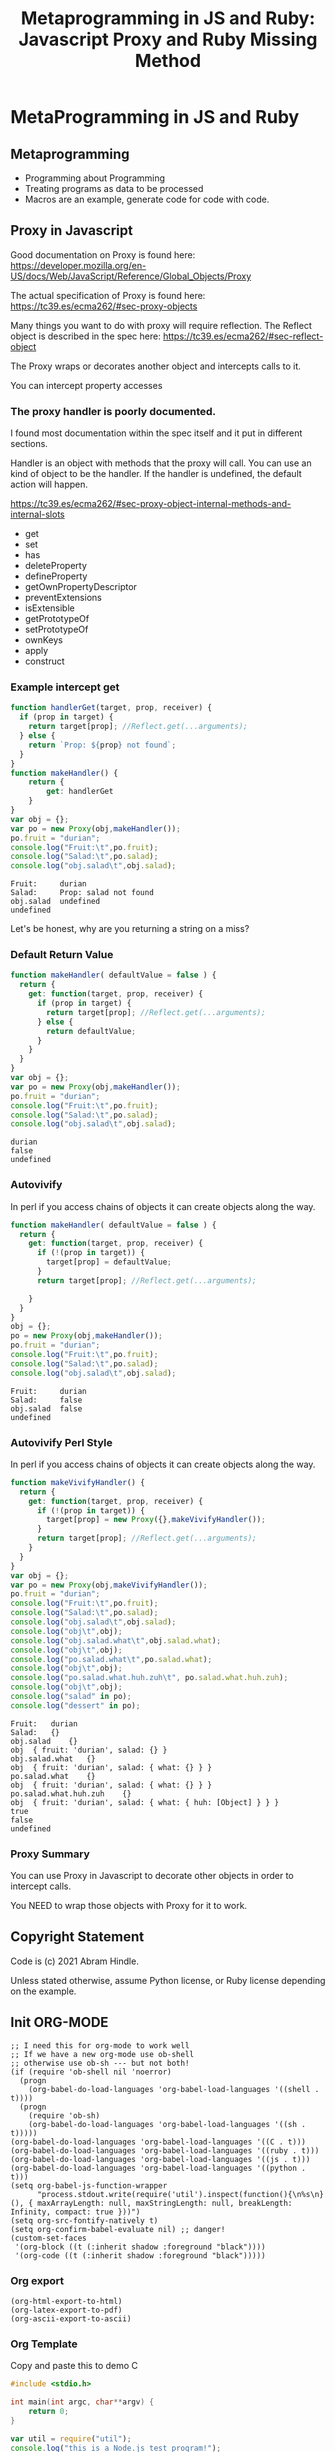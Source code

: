 #+TITLE: Metaprogramming in JS and Ruby: Javascript Proxy and Ruby Missing Method
#+PROPERTY: header-args:C             :exports both :eval yes :flags -std=c99 -pedantic -Wall -Wextra -ftrapv -ggdb3 :eval yes :results value verbatim
#+PROPERTY: header-args:sh            :exports both :eval yes :results value verbatim
#+PROPERTY: header-args:rb            :exports both :eval yes :results value verbatim
#+PROPERTY: header-args:js            :exports both :eval yes :results value verbatim
#+PROPERTY: header-args:shell         :exports both :eval yes :results value verbatim

* MetaProgramming in JS and Ruby
** Metaprogramming
   - Programming about Programming
   - Treating programs as data to be processed
   - Macros are an example, generate code for code with code.
** Proxy in Javascript

Good documentation on Proxy is found here:
https://developer.mozilla.org/en-US/docs/Web/JavaScript/Reference/Global_Objects/Proxy

The actual specification of Proxy is found here:
https://tc39.es/ecma262/#sec-proxy-objects

Many things you want to do with proxy will require reflection. The
Reflect object is described in the spec here:
https://tc39.es/ecma262/#sec-reflect-object

The Proxy wraps or decorates another object and intercepts calls to
it.

You can intercept property accesses

*** The proxy handler is poorly documented.

I found most documentation within the spec itself and it put in
different sections.

Handler is an object with methods that the proxy will call. You can
use an kind of object to be the handler. If the handler is undefined,
the default action will happen.

https://tc39.es/ecma262/#sec-proxy-object-internal-methods-and-internal-slots

    - get
    - set
    - has
    - deleteProperty
    - defineProperty
    - getOwnPropertyDescriptor
    - preventExtensions
    - isExtensible
    - getPrototypeOf
    - setPrototypeOf
    - ownKeys
    - apply
    - construct


*** Example intercept get

#+BEGIN_SRC js :exports both
function handlerGet(target, prop, receiver) {
  if (prop in target) {
    return target[prop]; //Reflect.get(...arguments);
  } else {
    return `Prop: ${prop} not found`;
  }
}
function makeHandler() {
	return {
		get: handlerGet
	}
}
var obj = {};
var po = new Proxy(obj,makeHandler());
po.fruit = "durian";
console.log("Fruit:\t",po.fruit);
console.log("Salad:\t",po.salad);
console.log("obj.salad\t",obj.salad);
#+END_SRC

#+RESULTS:
: Fruit:	 durian
: Salad:	 Prop: salad not found
: obj.salad	 undefined
: undefined

Let's be honest, why are you returning a string on a miss?

*** Default Return Value

#+BEGIN_SRC js :exports both
function makeHandler( defaultValue = false ) {
  return {
    get: function(target, prop, receiver) {
      if (prop in target) {
        return target[prop]; //Reflect.get(...arguments);
      } else {
        return defaultValue;
      }
    }
  }
}
var obj = {};
var po = new Proxy(obj,makeHandler());
po.fruit = "durian";
console.log("Fruit:\t",po.fruit);
console.log("Salad:\t",po.salad);
console.log("obj.salad\t",obj.salad);
#+END_SRC

#+RESULTS:
: durian
: false
: undefined

*** Autovivify 

In perl if you access chains of objects it can create objects along the way.

#+BEGIN_SRC js :exports both
function makeHandler( defaultValue = false ) {
  return {
    get: function(target, prop, receiver) {
      if (!(prop in target)) {
        target[prop] = defaultValue;
      }
      return target[prop]; //Reflect.get(...arguments);

    }
  }
}
obj = {};
po = new Proxy(obj,makeHandler());
po.fruit = "durian";
console.log("Fruit:\t",po.fruit);
console.log("Salad:\t",po.salad);
console.log("obj.salad\t",obj.salad);
#+END_SRC

#+RESULTS:
: Fruit:	 durian
: Salad:	 false
: obj.salad	 false
: undefined

*** Autovivify Perl Style

In perl if you access chains of objects it can create objects along the way.

#+BEGIN_SRC js :exports both
function makeVivifyHandler() {
  return {
    get: function(target, prop, receiver) {
      if (!(prop in target)) {
        target[prop] = new Proxy({},makeVivifyHandler());
      }
      return target[prop]; //Reflect.get(...arguments);
    }
  }
}
var obj = {};
var po = new Proxy(obj,makeVivifyHandler());
po.fruit = "durian";
console.log("Fruit:\t",po.fruit);
console.log("Salad:\t",po.salad);
console.log("obj.salad\t",obj.salad);
console.log("obj\t",obj);
console.log("obj.salad.what\t",obj.salad.what);
console.log("obj\t",obj);
console.log("po.salad.what\t",po.salad.what);
console.log("obj\t",obj);
console.log("po.salad.what.huh.zuh\t", po.salad.what.huh.zuh);
console.log("obj\t",obj);
console.log("salad" in po);
console.log("dessert" in po);
#+END_SRC

#+RESULTS:
#+begin_example
Fruit:	 durian
Salad:	 {}
obj.salad	 {}
obj	 { fruit: 'durian', salad: {} }
obj.salad.what	 {}
obj	 { fruit: 'durian', salad: { what: {} } }
po.salad.what	 {}
obj	 { fruit: 'durian', salad: { what: {} } }
po.salad.what.huh.zuh	 {}
obj	 { fruit: 'durian', salad: { what: { huh: [Object] } } }
true
false
undefined
#+end_example

*** Proxy Summary

You can use Proxy in Javascript to decorate other objects in order to intercept calls.

You NEED to wrap those objects with Proxy for it to work.



** Copyright Statement

Code is (c) 2021 Abram Hindle. 

Unless stated otherwise, assume Python license, or Ruby license
depending on the example.

** Init ORG-MODE

#+BEGIN_SRC elisp
;; I need this for org-mode to work well
;; If we have a new org-mode use ob-shell
;; otherwise use ob-sh --- but not both!
(if (require 'ob-shell nil 'noerror)
  (progn
    (org-babel-do-load-languages 'org-babel-load-languages '((shell . t))))
  (progn
    (require 'ob-sh)
    (org-babel-do-load-languages 'org-babel-load-languages '((sh . t)))))
(org-babel-do-load-languages 'org-babel-load-languages '((C . t)))
(org-babel-do-load-languages 'org-babel-load-languages '((ruby . t)))
(org-babel-do-load-languages 'org-babel-load-languages '((js . t)))
(org-babel-do-load-languages 'org-babel-load-languages '((python . t)))
(setq org-babel-js-function-wrapper
      "process.stdout.write(require('util').inspect(function(){\n%s\n}(), { maxArrayLength: null, maxStringLength: null, breakLength: Infinity, compact: true }))")
(setq org-src-fontify-natively t)
(setq org-confirm-babel-evaluate nil) ;; danger!
(custom-set-faces
 '(org-block ((t (:inherit shadow :foreground "black"))))
 '(org-code ((t (:inherit shadow :foreground "black")))))
#+END_SRC

#+RESULTS:

*** Org export
#+BEGIN_SRC elisp
(org-html-export-to-html)
(org-latex-export-to-pdf)
(org-ascii-export-to-ascii)
#+END_SRC

#+RESULTS:
: presentation.txt


*** Org Template
Copy and paste this to demo C

#+BEGIN_SRC C :exports both
#include <stdio.h>

int main(int argc, char**argv) {
    return 0;
}
#+END_SRC

#+RESULTS:

#+BEGIN_SRC js :exports both
var util = require("util");
console.log("this is a Node.js test program!");
console.log("this is a Node.js test program! again");
#+END_SRC



#+RESULTS:
: this is a Node.js test program!
: this is a Node.js test program! again
: undefined

